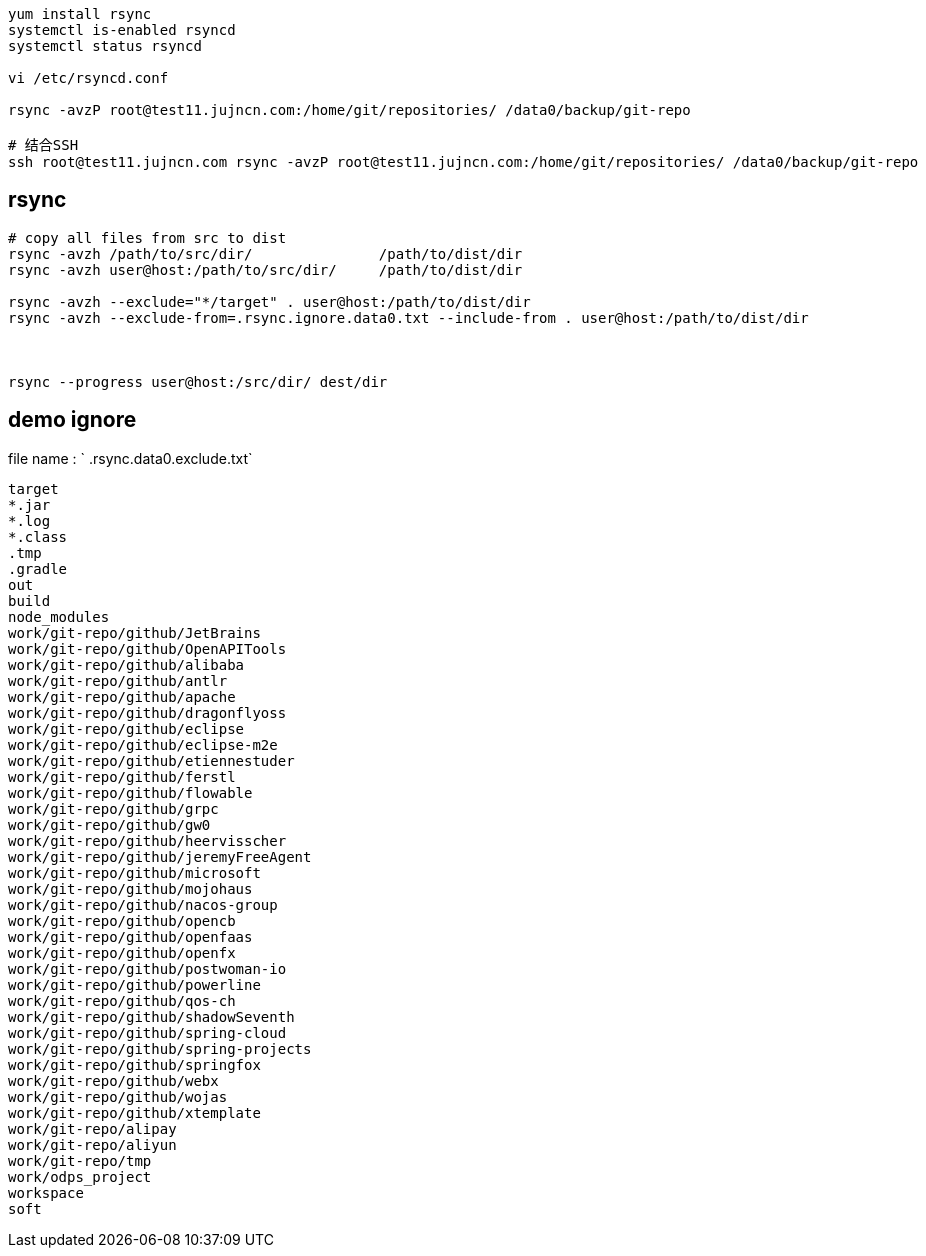 

[source,shell]
----
yum install rsync
systemctl is-enabled rsyncd
systemctl status rsyncd

vi /etc/rsyncd.conf

rsync -avzP root@test11.jujncn.com:/home/git/repositories/ /data0/backup/git-repo

# 结合SSH
ssh root@test11.jujncn.com rsync -avzP root@test11.jujncn.com:/home/git/repositories/ /data0/backup/git-repo
----

## rsync

[source,shell]
----
# copy all files from src to dist
rsync -avzh /path/to/src/dir/               /path/to/dist/dir
rsync -avzh user@host:/path/to/src/dir/     /path/to/dist/dir

rsync -avzh --exclude="*/target" . user@host:/path/to/dist/dir
rsync -avzh --exclude-from=.rsync.ignore.data0.txt --include-from . user@host:/path/to/dist/dir



rsync --progress user@host:/src/dir/ dest/dir
----


## demo ignore

file name : ` .rsync.data0.exclude.txt`

[source,plain]
----
target
*.jar
*.log
*.class
.tmp
.gradle
out
build
node_modules
work/git-repo/github/JetBrains
work/git-repo/github/OpenAPITools
work/git-repo/github/alibaba
work/git-repo/github/antlr
work/git-repo/github/apache
work/git-repo/github/dragonflyoss
work/git-repo/github/eclipse
work/git-repo/github/eclipse-m2e
work/git-repo/github/etiennestuder
work/git-repo/github/ferstl
work/git-repo/github/flowable
work/git-repo/github/grpc
work/git-repo/github/gw0
work/git-repo/github/heervisscher
work/git-repo/github/jeremyFreeAgent
work/git-repo/github/microsoft
work/git-repo/github/mojohaus
work/git-repo/github/nacos-group
work/git-repo/github/opencb
work/git-repo/github/openfaas
work/git-repo/github/openfx
work/git-repo/github/postwoman-io
work/git-repo/github/powerline
work/git-repo/github/qos-ch
work/git-repo/github/shadowSeventh
work/git-repo/github/spring-cloud
work/git-repo/github/spring-projects
work/git-repo/github/springfox
work/git-repo/github/webx
work/git-repo/github/wojas
work/git-repo/github/xtemplate
work/git-repo/alipay
work/git-repo/aliyun
work/git-repo/tmp
work/odps_project
workspace
soft
----

